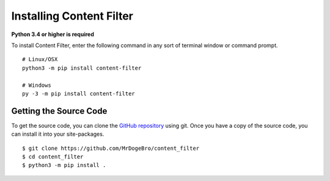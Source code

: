 Installing Content Filter
=========================

**Python 3.4 or higher is required**

To install Content Filter, enter the following command in any sort of terminal window or command prompt.

::

    # Linux/OSX
    python3 -m pip install content-filter

    # Windows
    py -3 -m pip install content-filter

Getting the Source Code
-----------------------

To get the source code, you can clone the `GitHub repository <https://github.com/MrDogeBro/content_filter>`_ using git. Once you have a copy of the source code, you can install it into your site-packages.

::

    $ git clone https://github.com/MrDogeBro/content_filter
    $ cd content_filter
    $ python3 -m pip install .
